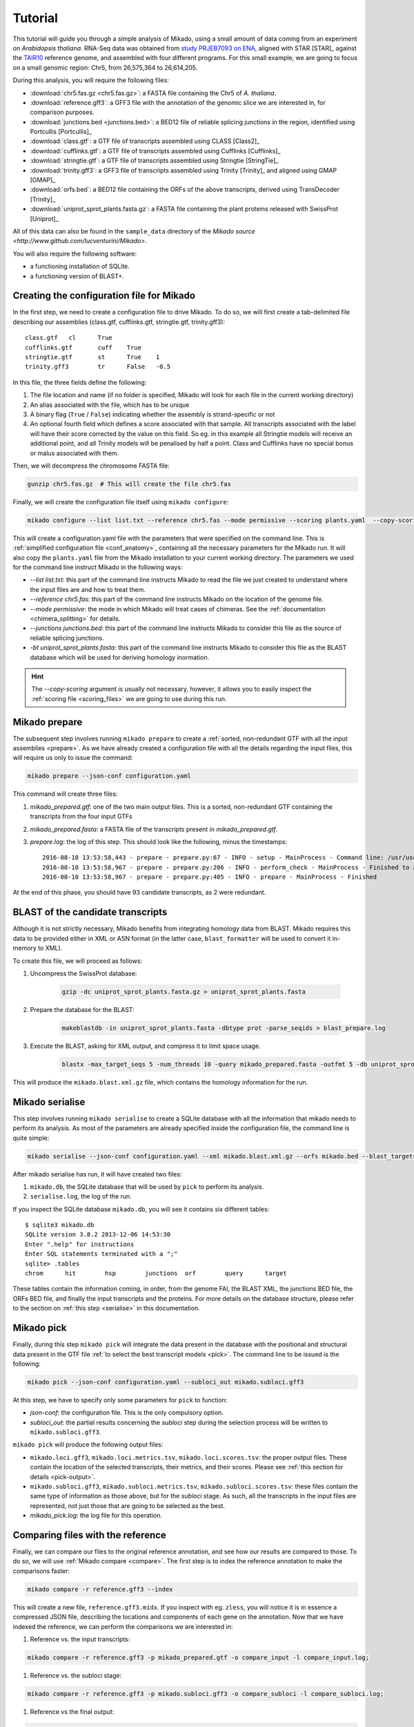 .. _Tutorial:

Tutorial
========

This tutorial will guide you through a simple analysis of Mikado, using a small amount of data coming from an experiment on *Arabidopsis thaliana*. RNA-Seq data was obtained from `study PRJEB7093 on ENA <http://www.ebi.ac.uk/ena/data/view/PRJEB7093>`_, aligned with STAR [STAR]_ against the `TAIR10 <http://www.arabidopsis.org>`_ reference genome, and assembled with four different programs. For this small example, we are going to focus on a small genomic region: Chr5, from 26,575,364 to 26,614,205.

During this analysis, you will require the following files:

* :download:`chr5.fas.gz <chr5.fas.gz>`: a FASTA file containing the Chr5 of *A. thaliana*.
* :download:`reference.gff3`: a GFF3 file with the annotation of the genomic slice we are interested in, for comparison purposes.
* :download:`junctions.bed <junctions.bed>`: a BED12 file of reliable splicing junctions in the region, identified using Portcullis [Portcullis]_
* :download:`class.gtf`: a GTF file of transcripts assembled using CLASS [Class2]_
* :download:`cufflinks.gtf`: a GTF file of transcripts assembled using Cufflinks [Cufflinks]_
* :download:`stringtie.gtf`: a GTF file of transcripts assembled using Stringtie [StringTie]_
* :download:`trinity.gff3`: a GFF3 file of transcripts assembled using Trinity [Trinity]_ and aligned using GMAP [GMAP]_
* :download:`orfs.bed`: a BED12 file containing the ORFs of the above transcripts, derived using TransDecoder [Trinity]_
* :download:`uniprot_sprot_plants.fasta.gz`: a FASTA file containing the plant proteins released with SwissProt [Uniprot]_

All of this data can also be found in the ``sample_data`` directory of the `Mikado source <http://www.github.com/lucventurini/Mikado>`.

You will also require the following software:

* a functioning installation of SQLite.
* a functioning version of BLAST+.

Creating the configuration file for Mikado
~~~~~~~~~~~~~~~~~~~~~~~~~~~~~~~~~~~~~~~~~~

In the first step, we need to create a configuration file to drive Mikado. To do so, we will first create a tab-delimited file describing our assemblies (class.gtf, cufflinks.gtf, stringtie.gtf, trinity.gff3)::

    class.gtf	cl	True
    cufflinks.gtf	cuff	True
    stringtie.gtf	st	True    1
    trinity.gff3	tr	False   -0.5

In this file, the three fields define the following:

#. The file location and name (if no folder is specified, Mikado will look for each file in the current working directory)
#. An alias associated with the file, which has to be unique
#. A binary flag (``True`` / ``False``) indicating whether the assembly is strand-specific or not
#. An optional fourth field which defines a score associated with that sample. All transcripts associated with the label will have their score corrected by the value on this field. So eg. in this example all Stringtie models will receive an additional point, and all Trinity models will be penalised by half a point. Class and Cufflinks have no special bonus or malus associated with them.

Then, we will decompress the chromosome FASTA file:

.. code-block:: bash

    gunzip chr5.fas.gz  # This will create the file chr5.fas

Finally, we will create the configuration file itself using ``mikado configure``:

.. code-block:: bash

    mikado configure --list list.txt --reference chr5.fas --mode permissive --scoring plants.yaml  --copy-scoring plants.yaml --junctions junctions.bed -bt uniprot_sprot_plants.fasta configuration.yaml

This will create a configuration.yaml file with the parameters that were specified on the command line. This is :ref:`simplified configuration file <conf_anatomy>`, containing all the necessary parameters for the Mikado run. It will also copy the ``plants.yaml`` file from the Mikado installation to your current working directory.
The parameters we used for the command line instruct Mikado in the following ways:

* *--list list.txt*: this part of the command line instructs Mikado to read the file we just created to understand where the input files are and how to treat them.
* *--reference chr5.fas*: this part of the command line instructs Mikado on the location of the genome file.
* *--mode permissive*: the mode in which Mikado will treat cases of chimeras. See the :ref:`documentation <chimera_splitting>` for details.
* *--junctions junctions.bed*: this part of the command line instructs Mikado to consider this file as the source of reliable splicing junctions.
* *-bt uniprot_sprot_plants.fasta*: this part of the command line instructs Mikado to consider this file as the BLAST database which will be used for deriving homology inormation.

.. hint:: The *--copy-scoring* argument is usually not necessary, however, it allows you to easily inspect the :ref:`scoring file <scoring_files>` we are going to use  during this run.

Mikado prepare
~~~~~~~~~~~~~~

The subsequent step involves running ``mikado prepare`` to create a :ref:`sorted, non-redundant GTF with all the input assemblies <prepare>`. As we have already created a configuration file with all the details regarding the input files, this will require us only to issue the command:

.. code-block:: bash

    mikado prepare --json-conf configuration.yaml

This command will create three files:

#. *mikado_prepared.gtf*: one of the two main output files. This is a sorted, non-redundant GTF containing the transcripts from the four input GTFs
#. *mikado_prepared.fasta*: a FASTA file of the transcripts present in *mikado_prepared.gtf*.
#. *prepare.log*: the log of this step. This should look like the following, minus the timestamps::

    2016-08-10 13:53:58,443 - prepare - prepare.py:67 - INFO - setup - MainProcess - Command line: /usr/users/ga002/venturil/py351/bin/mikado prepare --json-conf configuration.yaml
    2016-08-10 13:53:58,967 - prepare - prepare.py:206 - INFO - perform_check - MainProcess - Finished to analyse 95 transcripts (93 retained)
    2016-08-10 13:53:58,967 - prepare - prepare.py:405 - INFO - prepare - MainProcess - Finished

At the end of this phase, you should have 93 candidate transcripts, as 2 were redundant.

BLAST of the candidate transcripts
~~~~~~~~~~~~~~~~~~~~~~~~~~~~~~~~~~

Although it is not strictly necessary, Mikado benefits from integrating homology data from BLAST. Mikado requires this data to be provided either in XML or ASN format (in the latter case, ``blast_formatter`` will be used to convert it in-memory to XML).

To create this file, we will proceed as follows:

#. Uncompress the SwissProt database:

    .. code-block:: bash

        gzip -dc uniprot_sprot_plants.fasta.gz > uniprot_sprot_plants.fasta

#. Prepare the database for the BLAST:

    .. code-block:: bash

        makeblastdb -in uniprot_sprot_plants.fasta -dbtype prot -parse_seqids > blast_prepare.log

#. Execute the BLAST, asking for XML output, and compress it to limit space usage.

    .. code-block:: bash

        blastx -max_target_seqs 5 -num_threads 10 -query mikado_prepared.fasta -outfmt 5 -db uniprot_sprot_plants.fasta -evalue 0.000001 2> blast.log | sed '/^$/d' | gzip -c - > mikado.blast.xml.gz

This will produce the ``mikado.blast.xml.gz`` file, which contains the homology information for the run.

Mikado serialise
~~~~~~~~~~~~~~~~

This step involves running ``mikado serialise`` to create a SQLite database with all the information that mikado needs to perform its analysis. As most of the parameters are already specified inside the configuration file, the command line is quite simple:

.. code-block:: bash

    mikado serialise --json-conf configuration.yaml --xml mikado.blast.xml.gz --orfs mikado.bed --blast_targets

After mikado serialise has run, it will have created two files:

#. ``mikado.db``, the SQLite database that will be used by ``pick`` to perform its analysis.
#. ``serialise.log``, the log of the run.

If you inspect the SQLite database ``mikado.db``, you will see it contains six different tables::

    $ sqlite3 mikado.db
    SQLite version 3.8.2 2013-12-06 14:53:30
    Enter ".help" for instructions
    Enter SQL statements terminated with a ";"
    sqlite> .tables
    chrom      hit        hsp        junctions  orf        query      target

These tables contain the information coming, in order, from the genome FAI, the BLAST XML, the junctions BED file, the ORFs BED file, and finally the input transcripts and the proteins. For more details on the database structure, please refer to the section on :ref:`this step <serialise>` in this documentation.

Mikado pick
~~~~~~~~~~~

Finally, during this step ``mikado pick`` will integrate the data present in the database with the positional and structural data present in the GTF file :ref:`to select the best transcript models <pick>`. The command line to be issued is the following:

.. code-block:: bash

    mikado pick --json-conf configuration.yaml --subloci_out mikado.subloci.gff3

At this step, we have to specify only some parameters for ``pick`` to function:

* *json-conf*: the configuration file. This is the only compulsory option.
* *subloci_out*: the partial results concerning the *subloci* step during the selection process will be written to ``mikado.subloci.gff3``.

``mikado pick`` will produce the following output files:

* ``mikado.loci.gff3``, ``mikado.loci.metrics.tsv``, ``mikado.loci.scores.tsv``: the proper output files. These contain the location of the selected transcripts, their metrics, and their scores. Please see :ref:`this section for details <pick-output>`.
* ``mikado.subloci.gff3``, ``mikado.subloci.metrics.tsv``, ``mikado.subloci.scores.tsv``: these files contain the same type of information as those above, but for the *subloci* stage. As such, all the transcripts in the input files are represented, not just those that are going to be selected as the best.
* *mikado_pick.log*: the log file for this operation.

Comparing files with the reference
~~~~~~~~~~~~~~~~~~~~~~~~~~~~~~~~~~

Finally, we can compare our files to the original reference annotation, and see how our results are compared to those. To do so, we will use :ref:`Mikado compare <compare>`.
The first step is to index the reference annotation to make the comparisons faster:

.. code-block:: bash

    mikado compare -r reference.gff3 --index

This will create a new file, ``reference.gff3.midx``. If you inspect with eg. ``zless``, you will notice it is in essence a compressed JSON file, describing the locations and components of each gene on the annotation. Now that we have indexed the reference, we can perform the comparisons we are interested in:

#. Reference vs. the input transcripts:

.. code-block:: bash

    mikado compare -r reference.gff3 -p mikado_prepared.gtf -o compare_input -l compare_input.log;

#. Reference vs. the subloci stage:

.. code-block:: bash

    mikado compare -r reference.gff3 -p mikado.subloci.gff3 -o compare_subloci -l compare_subloci.log;

#. Reference vs the final output:

.. code-block:: bash

    mikado compare -r reference.gff3 -p mikado.loci.gff3 -o compare -l compare.log;

Each of these comparisons will produce three files:

* a *tmap* file, detailing the best match in the reference for each of the query transcripts;
* a *refmap* file, detailing the best match among the query transcripts for each of the reference transcripts;
* a *stats* file, summarising the comparisons.

The *stats* file for the input GTF should look like this::

    Command line:
    /usr/local/bin/mikado compare -r reference.gff3 -p mikado_prepared.gtf -o compare_input -l compare_input.log
    7 reference RNAs in 5 genes
    93 predicted RNAs in  64 genes
    --------------------------------- |   Sn |   Pr |   F1 |
                            Base level: 95.97  29.39  45.00
                Exon level (stringent): 68.09  18.60  29.22
                  Exon level (lenient): 90.91  31.25  46.51
                          Intron level: 94.74  45.57  61.54
                    Intron chain level: 16.67  1.59  2.90
          Transcript level (stringent): 0.00  0.00  0.00
      Transcript level (>=95% base F1): 14.29  1.08  2.00
      Transcript level (>=80% base F1): 14.29  1.08  2.00
             Gene level (100% base F1): 0.00  0.00  0.00
            Gene level (>=95% base F1): 20.00  1.56  2.90
            Gene level (>=80% base F1): 20.00  1.56  2.90

    #   Matching: in prediction; matched: in reference.

                Matching intron chains: 1
                 Matched intron chains: 1
       Matching monoexonic transcripts: 0
        Matched monoexonic transcripts: 0
            Total matching transcripts: 1
             Total matched transcripts: 1

              Missed exons (stringent): 15/47  (31.91%)
               Novel exons (stringent): 140/172  (81.40%)
                Missed exons (lenient): 4/44  (9.09%)
                 Novel exons (lenient): 88/128  (68.75%)
                        Missed introns: 2/38  (5.26%)
                         Novel introns: 43/79  (54.43%)

                    Missed transcripts: 0/7  (0.00%)
                     Novel transcripts: 24/93  (25.81%)
                          Missed genes: 0/5  (0.00%)
                           Novel genes: 21/64  (32.81%)

For the *subloci* file, where we still have all the transcripts but we have split obvious chimeras, it should look like this::

    Command line:
    /usr/local/bin/mikado compare -r reference.gff3 -p mikado.subloci.gff3 -o compare_subloci -l compare_subloci.log
    7 reference RNAs in 5 genes
    105 predicted RNAs in  26 genes
    --------------------------------- |   Sn |   Pr |   F1 |
                            Base level: 95.96  29.24  44.83
                Exon level (stringent): 70.21  19.08  30.00
                  Exon level (lenient): 88.89  32.00  47.06
                          Intron level: 94.74  46.75  62.61
                    Intron chain level: 33.33  3.17  5.80
          Transcript level (stringent): 0.00  0.00  0.00
      Transcript level (>=95% base F1): 28.57  9.52  14.29
      Transcript level (>=80% base F1): 42.86  11.43  18.05
             Gene level (100% base F1): 0.00  0.00  0.00
            Gene level (>=95% base F1): 40.00  7.69  12.90
            Gene level (>=80% base F1): 60.00  11.54  19.35

    #   Matching: in prediction; matched: in reference.

                Matching intron chains: 3
                 Matched intron chains: 2
       Matching monoexonic transcripts: 9
        Matched monoexonic transcripts: 1
            Total matching transcripts: 12
             Total matched transcripts: 3

              Missed exons (stringent): 14/47  (29.79%)
               Novel exons (stringent): 140/173  (80.92%)
                Missed exons (lenient): 5/45  (11.11%)
                 Novel exons (lenient): 85/125  (68.00%)
                        Missed introns: 2/38  (5.26%)
                         Novel introns: 41/77  (53.25%)

                    Missed transcripts: 0/7  (0.00%)
                     Novel transcripts: 24/105  (22.86%)
                          Missed genes: 0/5  (0.00%)
                           Novel genes: 13/26  (50.00%)

A marked improvement can already be seen - we have now 105 transcripts instead of 93, and the total number of matching transcripts has increased from 1 to 3. Precision is still poor, however, as we have not discarded any transcript yet. Moreover, we have redundancy - 9 transcripts match the same monoexonic gene, and 3 transcripts match 2 intron chains in the reference.
Finally, the comparison against the proper output (``mikado.loci.gff3``) should look like this::

    Command line:
    /usr/local/bin/mikado compare -r reference.gff3 -p mikado.loci.gff3 -o compare -l compare.log
    7 reference RNAs in 5 genes
    15 predicted RNAs in  8 genes
    --------------------------------- |   Sn |   Pr |   F1 |
                            Base level: 85.74  64.73  73.77
                Exon level (stringent): 63.83  42.86  51.28
                  Exon level (lenient): 80.00  52.94  63.72
                          Intron level: 89.47  59.65  71.58
                    Intron chain level: 33.33  14.29  20.00
          Transcript level (stringent): 0.00  0.00  0.00
      Transcript level (>=95% base F1): 28.57  13.33  18.18
      Transcript level (>=80% base F1): 42.86  20.00  27.27
             Gene level (100% base F1): 0.00  0.00  0.00
            Gene level (>=95% base F1): 40.00  25.00  30.77
            Gene level (>=80% base F1): 60.00  37.50  46.15

    #   Matching: in prediction; matched: in reference.

                Matching intron chains: 2
                 Matched intron chains: 2
       Matching monoexonic transcripts: 1
        Matched monoexonic transcripts: 1
            Total matching transcripts: 3
             Total matched transcripts: 3

              Missed exons (stringent): 17/47  (36.17%)
               Novel exons (stringent): 40/70  (57.14%)
                Missed exons (lenient): 9/45  (20.00%)
                 Novel exons (lenient): 32/68  (47.06%)
                        Missed introns: 4/38  (10.53%)
                         Novel introns: 23/57  (40.35%)

                    Missed transcripts: 0/7  (0.00%)
                     Novel transcripts: 6/15  (40.00%)
                          Missed genes: 0/5  (0.00%)
                           Novel genes: 2/8  (25.00%)


After selecting the best transcripts in each locus, Mikado has discarded most of the incorrect transcripts while retaining most of the correct information; this can be seen in the increase in precision at eg. the nucleotide level (from 30% to 65%). The number of genes has also decreased, as Mikado has discarded many loci whose transcripts are just UTR fragments of neighbouring correct genes.

Analysing the tutorial data with Snakemake
~~~~~~~~~~~~~~~~~~~~~~~~~~~~~~~~~~~~~~~~~~

The workflow described in this tutorial can be executed automatically using Snakemake [Snake]_ with :download:`this Snakefile <Snakefile>`. Just execute:

.. code-block:: bash

    snakemake

in the directory where you have downloaded all of the tutorial files. In graph representation, this is how the pipeline looks like:

   .. figure:: snakemake_dag.svg
        :align: center
        :scale: 50%
        :figwidth: 100%



